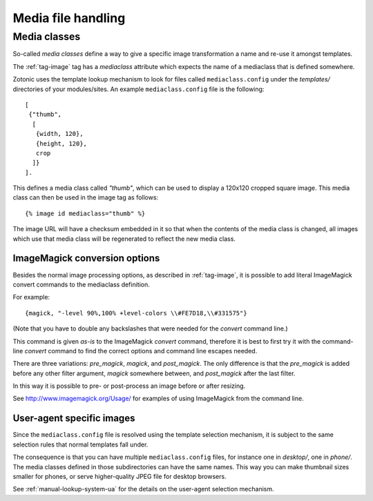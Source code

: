 .. _manual-media:

Media file handling
===================


.. _manual-media-classes:

Media classes
-------------

So-called `media classes` define a way to give a specific image
transformation a name and re-use it amongst templates.

The :ref:`tag-image` tag has a `mediaclass` attribute which expects
the name of a mediaclass that is defined somewhere.

Zotonic uses the template lookup mechanism to look for files called
``mediaclass.config`` under the `templates/` directories of your
modules/sites. An example ``mediaclass.config`` file is the following::
  
  [
   {"thumb",
    [
     {width, 120},
     {height, 120},
     crop
    ]}
  ].
  
This defines a media class called `"thumb"`, which can be used to
display a 120x120 cropped square image. This media class can then be
used in the image tag as follows::

  {% image id mediaclass="thumb" %}

The image URL will have a checksum embedded in it so that when the
contents of the media class is changed, all images which use that
media class will be regenerated to reflect the new media class.


ImageMagick conversion options
..............................

Besides the normal image processing options, as described in :ref:`tag-image`, it is
possible to add literal ImageMagick convert commands to the mediaclass definition.

For example::

	{magick, "-level 90%,100% +level-colors \\#FE7D18,\\#331575"}

(Note that you have to double any backslashes that were needed for the `convert` command line.)

This command is given *as-is* to the ImageMagick `convert` command, therefore it is best to
first try it with the command-line `convert` command to find the correct options and command line
escapes needed.

There are three variations: `pre_magick`, `magick`, and `post_magick`.
The only difference is that the `pre_magick` is added before any other filter argument, `magick`
somewhere between, and `post_magick` after the last filter.

In this way it is possible to pre- or post-process an image before or after resizing.

See http://www.imagemagick.org/Usage/ for examples of using ImageMagick from the command line.


User-agent specific images
..........................

Since the ``mediaclass.config`` file is resolved using the template
selection mechanism, it is subject to the same selection rules that
normal templates fall under.

The consequence is that you can have multiple ``mediaclass.config``
files, for instance one in `desktop/`, one in `phone/`. The media
classes defined in those subdirectories can have the same names. This
way you can make thumbnail sizes smaller for phones, or serve
higher-quality JPEG file for desktop browsers.

See :ref:`manual-lookup-system-ua` for the details on the user-agent
selection mechanism.


.. seealso:: :ref:`tag-image`, :ref:`tag-media`, :ref:`manual-lookup-system-ua`
